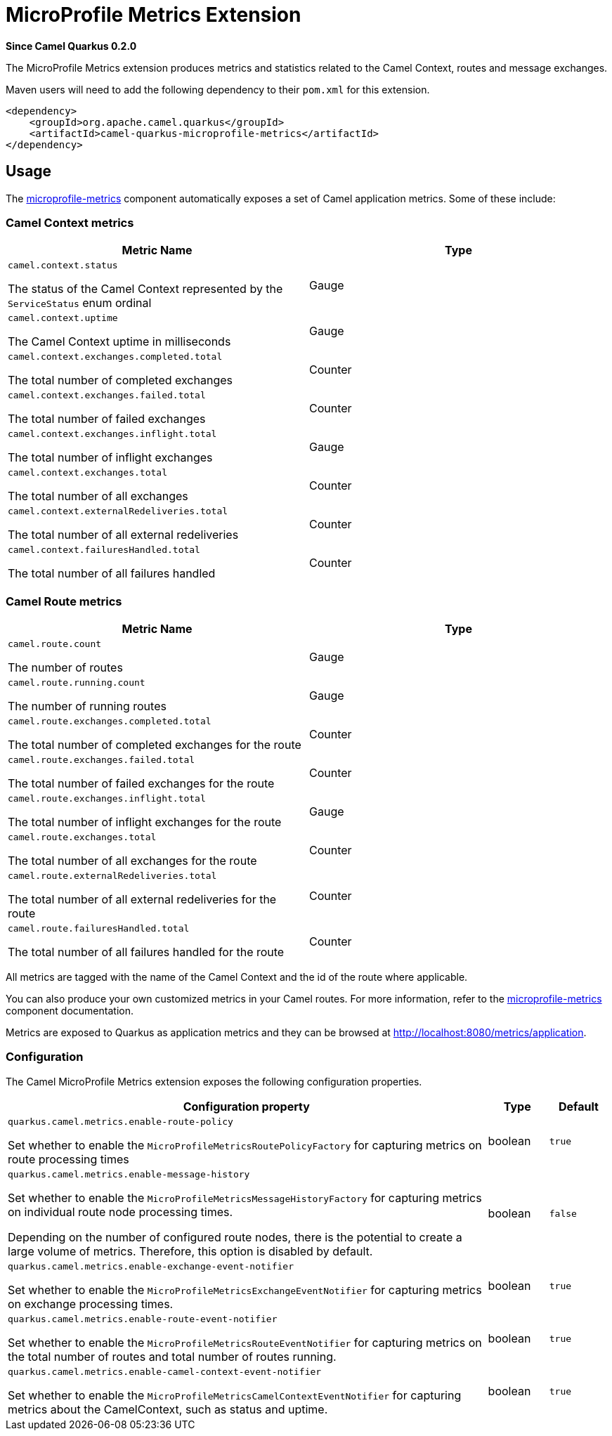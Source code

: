 [[microprofile-metrics]]
= MicroProfile Metrics Extension

*Since Camel Quarkus 0.2.0*

The MicroProfile Metrics extension produces metrics and statistics related to the Camel Context, routes and message exchanges.

Maven users will need to add the following dependency to their `pom.xml` for this extension.

[source,xml]
------------------------------------------------------------
<dependency>
    <groupId>org.apache.camel.quarkus</groupId>
    <artifactId>camel-quarkus-microprofile-metrics</artifactId>
</dependency>
------------------------------------------------------------

== Usage

The https://camel.apache.org/components/latest/microprofile-metrics-component.html[microprofile-metrics] component automatically exposes a set of Camel application metrics. Some of these include:

=== Camel Context metrics

[cols="80,.^20]
|===
|Metric Name | Type

|`camel.context.status`

The status of the Camel Context represented by the `ServiceStatus` enum ordinal

| Gauge

|`camel.context.uptime`

The Camel Context uptime in milliseconds

| Gauge

|`camel.context.exchanges.completed.total`

The total number of completed exchanges

| Counter

|`camel.context.exchanges.failed.total`

The total number of failed exchanges

| Counter

|`camel.context.exchanges.inflight.total`

The total number of inflight exchanges

| Gauge

|`camel.context.exchanges.total`

The total number of all exchanges

| Counter

|`camel.context.externalRedeliveries.total`

The total number of all external redeliveries

| Counter

|`camel.context.failuresHandled.total`

The total number of all failures handled

| Counter

|===

=== Camel Route metrics

[cols="80,.^20]
|===
|Metric Name | Type

|`camel.route.count`

The number of routes

| Gauge

|`camel.route.running.count`

The number of running routes

| Gauge

|`camel.route.exchanges.completed.total`

The total number of completed exchanges for the route

| Counter

|`camel.route.exchanges.failed.total`

The total number of failed exchanges for the route

| Counter

|`camel.route.exchanges.inflight.total`

The total number of inflight exchanges for the route

| Gauge

|`camel.route.exchanges.total`

The total number of all exchanges for the route

| Counter

|`camel.route.externalRedeliveries.total`

The total number of all external redeliveries for the route

| Counter

|`camel.route.failuresHandled.total`

The total number of all failures handled for the route

| Counter
|===

All metrics are tagged with the name of the Camel Context and the id of the route where applicable.

You can also produce your own customized metrics in your Camel routes. For more information, refer to the https://camel.apache.org/components/latest/microprofile-metrics-component.html[microprofile-metrics] component documentation.

Metrics are exposed to Quarkus as application metrics and they can be browsed at http://localhost:8080/metrics/application.


=== Configuration

The Camel MicroProfile Metrics extension exposes the following configuration properties.

[cols="80,.^10,.^10"]
|===
|Configuration property |Type |Default

|`quarkus.camel.metrics.enable-route-policy`

Set whether to enable the `MicroProfileMetricsRoutePolicyFactory` for capturing metrics on route processing times
|boolean
|`true`


|`quarkus.camel.metrics.enable-message-history`

Set whether to enable the `MicroProfileMetricsMessageHistoryFactory` for capturing metrics on individual route node processing times.

Depending on the number of configured route nodes, there is the potential to create a large volume of metrics. Therefore, this option is disabled by default.

|boolean
|`false`

|`quarkus.camel.metrics.enable-exchange-event-notifier`

Set whether to enable the `MicroProfileMetricsExchangeEventNotifier` for capturing metrics on exchange processing times.

|boolean
|`true`

|`quarkus.camel.metrics.enable-route-event-notifier`

Set whether to enable the `MicroProfileMetricsRouteEventNotifier` for capturing metrics on the total number of routes and total number of routes running.

|boolean
|`true`

|`quarkus.camel.metrics.enable-camel-context-event-notifier`

Set whether to enable the `MicroProfileMetricsCamelContextEventNotifier` for capturing metrics about the CamelContext, such as status and uptime.

|boolean
|`true`
|===
